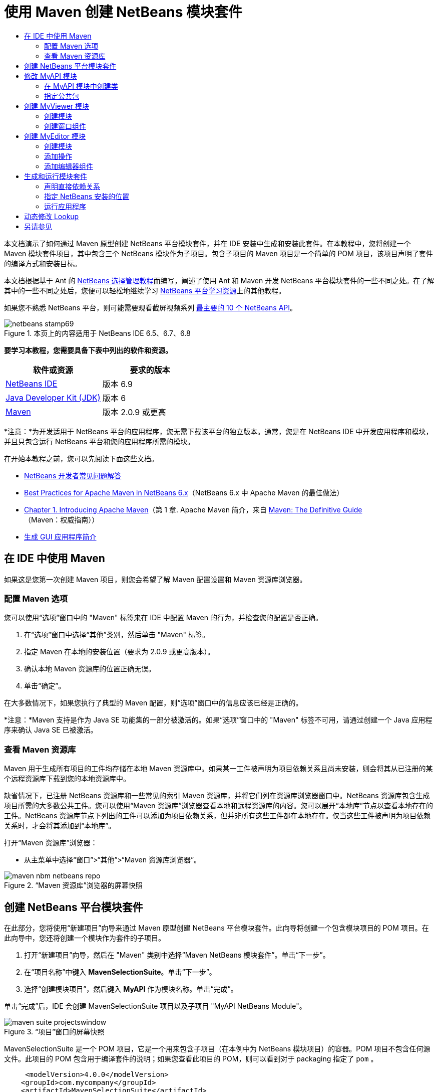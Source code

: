 // 
//     Licensed to the Apache Software Foundation (ASF) under one
//     or more contributor license agreements.  See the NOTICE file
//     distributed with this work for additional information
//     regarding copyright ownership.  The ASF licenses this file
//     to you under the Apache License, Version 2.0 (the
//     "License"); you may not use this file except in compliance
//     with the License.  You may obtain a copy of the License at
// 
//       http://www.apache.org/licenses/LICENSE-2.0
// 
//     Unless required by applicable law or agreed to in writing,
//     software distributed under the License is distributed on an
//     "AS IS" BASIS, WITHOUT WARRANTIES OR CONDITIONS OF ANY
//     KIND, either express or implied.  See the License for the
//     specific language governing permissions and limitations
//     under the License.
//

= 使用 Maven 创建 NetBeans 模块套件
:jbake-type: platform-tutorial
:jbake-tags: tutorials 
:jbake-status: published
:syntax: true
:source-highlighter: pygments
:toc: left
:toc-title:
:icons: font
:experimental:
:description: 使用 Maven 创建 NetBeans 模块套件 - Apache NetBeans
:keywords: Apache NetBeans Platform, Platform Tutorials, 使用 Maven 创建 NetBeans 模块套件

本文档演示了如何通过 Maven 原型创建 NetBeans 平台模块套件，并在 IDE 安装中生成和安装此套件。在本教程中，您将创建一个 Maven 模块套件项目，其中包含三个 NetBeans 模块作为子项目。包含子项目的 Maven 项目是一个简单的 POM 项目，该项目声明了套件的编译方式和安装目标。

本文档根据基于 Ant 的  link:https://netbeans.apache.org/tutorials/nbm-selection-1.html[NetBeans 选择管理教程]而编写，阐述了使用 Ant 和 Maven 开发 NetBeans 平台模块套件的一些不同之处。在了解其中的一些不同之处后，您便可以轻松地继续学习  link:https://netbeans.apache.org/kb/docs/platform_zh_CN.html[NetBeans 平台学习资源]上的其他教程。

如果您不熟悉 NetBeans 平台，则可能需要观看截屏视频系列 link:https://netbeans.apache.org/tutorials/nbm-10-top-apis.html[最主要的 10 个 NetBeans API]。



image::images/netbeans-stamp69.png[title="本页上的内容适用于 NetBeans IDE 6.5、6.7、6.8"]


*要学习本教程，您需要具备下表中列出的软件和资源。*

|===
|软件或资源 |要求的版本 

| link:https://netbeans.apache.org/download/index.html[NetBeans IDE] |版本 6.9 

| link:https://www.oracle.com/technetwork/java/javase/downloads/index.html[Java Developer Kit (JDK)] |版本 6 

| link:http://maven.apache.org/[Maven] |版本 2.0.9 或更高 
|===

*注意：*为开发适用于 NetBeans 平台的应用程序，您无需下载该平台的独立版本。通常，您是在 NetBeans IDE 中开发应用程序和模块，并且只包含运行 NetBeans 平台和您的应用程序所需的模块。

在开始本教程之前，您可以先阅读下面这些文档。

*  link:https://netbeans.apache.org/wiki/[NetBeans 开发者常见问题解答]
*  link:http://wiki.netbeans.org/MavenBestPractices[Best Practices for Apache Maven in NetBeans 6.x]（NetBeans 6.x 中 Apache Maven 的最佳做法）
*  link:http://www.sonatype.com/books/maven-book/reference/introduction.html[Chapter 1. Introducing Apache Maven]（第 1 章. Apache Maven 简介，来自  link:http://www.sonatype.com/books/maven-book/reference/public-book.html[Maven: The Definitive Guide]（Maven：权威指南））
*  link:https://netbeans.apache.org/kb/docs/java/gui-functionality_zh_CN.html[生成 GUI 应用程序简介]


== 在 IDE 中使用 Maven

如果这是您第一次创建 Maven 项目，则您会希望了解 Maven 配置设置和 Maven 资源库浏览器。


=== 配置 Maven 选项

您可以使用“选项”窗口中的 "Maven" 标签来在 IDE 中配置 Maven 的行为，并检查您的配置是否正确。


[start=1]
1. 在“选项”窗口中选择“其他”类别，然后单击 "Maven" 标签。

[start=2]
1. 指定 Maven 在本地的安装位置（要求为 2.0.9 或更高版本）。

[start=3]
1. 确认本地 Maven 资源库的位置正确无误。

[start=4]
1. 单击“确定”。

在大多数情况下，如果您执行了典型的 Maven 配置，则“选项”窗口中的信息应该已经是正确的。

*注意：*Maven 支持是作为 Java SE 功能集的一部分被激活的。如果“选项”窗口中的 "Maven" 标签不可用，请通过创建一个 Java 应用程序来确认 Java SE 已被激活。


=== 查看 Maven 资源库

Maven 用于生成所有项目的工件均存储在本地 Maven 资源库中。如果某一工件被声明为项目依赖关系且尚未安装，则会将其从已注册的某个远程资源库下载到您的本地资源库中。

缺省情况下，已注册 NetBeans 资源库和一些常见的索引 Maven 资源库，并将它们列在资源库浏览器窗口中。NetBeans 资源库包含生成项目所需的大多数公共工件。您可以使用“Maven 资源库”浏览器查看本地和远程资源库的内容。您可以展开“本地库”节点以查看本地存在的工件。NetBeans 资源库节点下列出的工件可以添加为项目依赖关系，但并非所有这些工件都在本地存在。仅当这些工件被声明为项目依赖关系时，才会将其添加到“本地库”。

打开“Maven 资源库”浏览器：

* 从主菜单中选择“窗口”>“其他”>“Maven 资源库浏览器”。

image::images/maven-nbm-netbeans-repo.png[title="“Maven 资源库”浏览器的屏幕快照"]


== 创建 NetBeans 平台模块套件

在此部分，您将使用“新建项目”向导来通过 Maven 原型创建 NetBeans 平台模块套件。此向导将创建一个包含模块项目的 POM 项目。在此向导中，您还将创建一个模块作为套件的子项目。


[start=1]
1. 打开“新建项目”向导，然后在 "Maven" 类别中选择“Maven NetBeans 模块套件”。单击“下一步”。

[start=2]
1. 在“项目名称”中键入 *MavenSelectionSuite*。单击“下一步”。

[start=3]
1. 选择“创建模块项目”，然后键入 *MyAPI* 作为模块名称。单击“完成”。

单击“完成”后，IDE 会创建 MavenSelectionSuite 项目以及子项目 "MyAPI NetBeans Module"。

image::images/maven-suite-projectswindow.png[title="“项目”窗口的屏幕快照"]

MavenSelectionSuite 是一个 POM 项目，它是一个用来包含子项目（在本例中为 NetBeans 模块项目）的容器。POM 项目不包含任何源文件。此项目的 POM 包含用于编译套件的说明；如果您查看此项目的 POM，则可以看到对于 packaging 指定了  ``pom`` 。


[source,xml]
----

     <modelVersion>4.0.0</modelVersion>
    <groupId>com.mycompany</groupId>
    <artifactId>MavenSelectionSuite</artifactId>
    *<packaging>pom</packaging>*
    <version>1.0-SNAPSHOT</version>
    <name>MavenSelectionSuite Netbeans Module Suite</name>
    ...
        <properties>
            <netbeans.version>RELEASE69</netbeans.version>
        </properties>
    *<modules>
        <module>MyAPI</module>
    </modules>*
</project>
----

POM 还包含一个模块列表，当生成 POM 项目时，将包含这些模块。您可以看到 MyAPI 项目已被列为一个模块。

如果在“项目”窗口中展开“模块”节点，则会看到 MyAPI 项目已被列为一个模块。在“文件”窗口中，可以看到 MyAPI 项目目录位于  ``MavenSelectionSuite``  目录中。当在 POM 项目的目录中创建新项目时，IDE 会自动将该项目添加到 POM 的模块列表中，在生成和运行 POM 项目时将包含这些模块。

当通过 Maven 原型创建 NetBeans 平台模块套件时，您不需要像使用 Ant 时那样在“新建项目”向导中指定目标 NetBeans 平台安装。要设置 NetBeans 平台安装，则需要修改 POM 项目的  ``profiles.xml``  文件中的  ``<netbeans.installation>``  元素，并明确指定 NetBeans 平台安装的路径。有关详细信息，请参见本教程中的<<05b,指定 NetBeans 安装的位置>>部分。


== 修改 MyAPI 模块

在创建模块套件时，您创建了 MyAPI 模块，但现在，您需要在该模块中创建一个类，并向其他模块公开该类。


=== 在 MyAPI 模块中创建类

在本练习中，您将创建一个名为  ``APIObject``  的简单类。 ``APIObject``  的每个实例都将是唯一的，因为每创建一个  ``APIObject``  的新实例，字段  ``index``  都会递增 1。


[start=1]
1. 在“项目”窗口中展开 MyAPI 项目。

[start=2]
1. 右键单击“源包”节点，然后选择“新建”>“Java 类”。

[start=3]
1. 在“类名”中键入 *APIObject*，然后从“包”下拉列表中选择  ``com.mycompany.mavenselectionsuite`` 。单击“完成”。

[start=4]
1. 修改该类以声明一些字段，并添加以下简单方法。

[source,java]
----

public final class APIObject {

   private final Date date = new Date();
   private static int count = 0;
   private final int index;

   public APIObject() {
      index = count++;
   }

   public Date getDate() {
      return date;
   }

   public int getIndex() {
      return index;
   }

   public String toString() {
       return index + " - " + date;
   }

}
----


[start=5]
1. 修复导入并保存更改。


=== 指定公共包

在本教程中，您将创建其他模块，这些模块需要访问  ``APIObject``  中的方法。在本练习中，您将公开 MyAPI 模块的内容，以便其他模块可以访问其中的方法。要将  ``com.mycompany.mavenselectionsuite``  包声明为公共包，则需要在 POM 中修改  ``nbm-maven-plugin``  的  ``configuration``  元素，以指定将作为公共包导出的包。您可以在编辑器中更改 POM，也可以通过在项目的属性窗口中选择要公开的包进行更改。


[start=1]
1. 右键单击项目节点，然后选择“属性”以打开属性窗口。

[start=2]
1. 在“公共包”类别中选择 "com.mycompany.mavenselectionsuite" 包。单击“确定”。
image::images/maven-suite-publicpackages.png[title="属性窗口中的“公共包”"]

在选择要导出的包之后，IDE 会修改 POM 中的  ``nbm-maven-plugin``  元素以指定该包。


[source,xml]
----

<plugin>
    <groupId>org.codehaus.mojo</groupId>
    <artifactId>nbm-maven-plugin</artifactId>
    <extensions>true</extensions>
    <configuration>
        <publicPackages>
            *<publicPackage>com.mycompany.mavenselectionsuite</publicPackage>*
        </publicPackages>
    </configuration>
</plugin>
----


[start=3]
1. 右键单击项目，然后选择“生成”。

在生成项目时， ``nbm-maven-plugin``  将在 JAR 的  ``MANIFEST.MF``  中生成一个清单头，用于指定公共包。

有关详细信息，请参见  link:http://bits.netbeans.org/mavenutilities/nbm-maven-plugin/manifest-mojo.html#publicPackages[nbm-maven-plugin 清单文档]。


== 创建 MyViewer 模块

在此部分，您将创建一个名为 MyViewer 的新模块，然后添加一个窗口组件和两个文本字段。该组件将实现  `` link:http://bits.netbeans.org/dev/javadoc/org-openide-util-lookup/org/openide/util/LookupListener.html[LookupListener]``  以侦听对  link:https://netbeans.apache.org/wiki/devfaqlookup[Lookup] 的更改。


=== 创建模块

在本练习中，您将在  ``MavenSelectionSuite``  目录中创建 MyViewer NetBeans 模块。


[start=1]
1. 从主菜单中选择“文件”>“新建项目”(Ctrl-Shift-N)。

[start=2]
1. 从 "Maven" 类别中选择“Maven NetBeans 模块”。单击“下一步”。

[start=3]
1. 在“项目名称”中键入 *MyViewer*。

[start=4]
1. 确认“项目位置”为  ``MavenSelectionSuite``  目录。单击“完成”。

[start=5]
1. 右键单击“项目”窗口中的“库”节点，然后选择“添加依赖关系”。

[start=6]
1. 在“打开的项目”标签中选择 "MyAPI NetBeans Module"。单击“确定”。
image::images/maven-suite-addapi.png[title="属性窗口中的“公共包”"]

单击“确定”后，IDE 会将工件添加到 POM 的依赖关系列表中，并在“库”节点下显示该工件。

如果查看 MyViewer 模块的 POM，则会看到该模块的父项目是 MavenSelectionSuite，对于  ``packaging``  指定了  ``nbm`` ，并且将使用 *nbm-maven-plugin* 将该项目生成为 NetBeans 模块。


[source,xml]
----

<modelVersion>4.0.0</modelVersion>
*<parent>
    <groupId>com.mycompany</groupId>
    <artifactId>MavenSelectionSuite</artifactId>
    <version>1.0-SNAPSHOT</version>
</parent>*
<groupId>com.mycompany</groupId>
<artifactId>MyViewer</artifactId>
*<packaging>nbm</packaging>*
<version>1.0-SNAPSHOT</version>
<name>MyViewer NetBeans Module</name>

----


=== 创建窗口组件

在本练习中，您将创建一个窗口组件，并添加两个文本字段。


[start=1]
1. 右键单击 MyViewer 项目，然后选择“新建”>“窗口”。

[start=2]
1. 从下拉列表中选择 "navigator"，然后选择“在应用程序启动时打开”。单击“下一步”。

[start=3]
1. 在“类名前缀”中键入 *MyViewer*。单击“完成”。

[start=4]
1. 将两个标签从“组件面板”拖至该组件中，然后将顶部标签的文本更改为  ``"[nothing selected]"`` 。
image::images/maven-suite-myviewertopcomponent.png[title="窗口组件中的文本字段"]

[start=5]
1. 单击“源”标签，然后修改类签名以实现  ``LookupListener`` 。

[source,java]
----

public class MyViewerTopComponent extends TopComponent *implements LookupListener* {
----


[start=6]
1. 通过将插入光标置于代码行中并按 Alt-Enter 组合键来实现抽象方法。

[start=7]
1. 添加以下  ``private``  字段  ``result``  并将初始值设置为 null。

[source,java]
----

private Lookup.Result result = null;
----


[start=8]
1. 对  ``componentOpened()`` 、 ``componentClosed()``  和  ``resultChanged()``  方法进行以下更改。

[source,java]
----

public void componentOpened() {
    *result = Utilities.actionsGlobalContext().lookupResult(APIObject.class);
    result.addLookupListener(this);*
}

public void componentClosed() {
    *result.removeLookupListener (this);
    result = null;*
}

public void resultChanged(LookupEvent le) {
    *Lookup.Result r = (Lookup.Result) le.getSource();
    Collection c = r.allInstances();
    if (!c.isEmpty()) {
        APIObject o = (APIObject) c.iterator().next();
        jLabel1.setText (Integer.toString(o.getIndex()));
        jLabel2.setText (o.getDate().toString());
    } else {
        jLabel1.setText("[no selection]");
        jLabel2.setText ("");
    }*
}
----

通过使用  `` link:http://bits.netbeans.org/dev/javadoc/org-openide-util/org/openide/util/Utilities.html#actionsGlobalContext%28%29[Utilities.actionsGlobalContext()]`` ，每当打开一个组件时，该类都可以全局侦听具有焦点的组件的 Lookup 对象。当关闭组件时，Lookup 即会被删除。 ``resultChanged()``  方法实现了  ``LookupListener`` ，以便根据具有焦点的  ``APIObject``  来更新窗体中的 JLabel。


[start=9]
1. 修复导入，并确保添加了 * ``org.openide.util.Utilities`` *。保存所做的更改。


== 创建 MyEditor 模块

在此部分，您将创建一个名为 MyEditor 的新模块。该模块将包含一个  `` link:http://bits.netbeans.org/dev/javadoc/org-openide-windows/org/openide/windows/TopComponent.html[TopComponent]`` ，该组件将通过 Lookup 提供  ``APIObject``  的实例。您还将创建一个操作，用于打开 MyEditor 组件的新实例。


=== 创建模块

在本练习中，您将在  ``MavenSelectionSuite``  目录中创建一个 NetBeans 模块，并添加对 MyAPI 模块的依赖关系。


[start=1]
1. 从主菜单选择“文件”>“新建项目”。

[start=2]
1. 从 "Maven" 类别中选择“Maven NetBeans 模块”。单击“下一步”。

[start=3]
1. 在“项目名称”中键入 *MyEditor*。

[start=4]
1. 确认“项目位置”为  ``MavenSelectionSuite``  目录。单击“完成”。

[start=5]
1. 在“项目”窗口中右键单击该项目的“库”节点，然后选择“添加依赖关系”。

[start=6]
1. 在“打开的项目”标签中选择 "MyAPI NetBeans Module"。单击“确定”。


=== 添加操作

在本练习中，您将创建一个类，该类用于在“文件”菜单中添加一个菜单项，以便打开名为 "MyEditor" 的组件。在下一个练习中，您将创建该组件。


[start=1]
1. 右键单击 MyEditor 项目，然后选择“新建”>“操作”以打开“新建操作”对话框。

[start=2]
1. 选择“始终启用”。单击“下一步”。

[start=3]
1. 保留“GUI 注册”页中的缺省设置。单击“下一步”。

[start=4]
1. 在“类名”中键入 *OpenEditorAction*。

[start=5]
1. 在“显示名称”中键入 *Open Editor*。单击“完成”。

IDE 在编辑器中打开  ``OpenEditorAction``  类，并在  ``layer.xml``  文件中添加以下内容。


[source,xml]
----

<filesystem>
    <folder name="Actions">
        <folder name="Build">
            <file name="com-mycompany-myeditor-OpenEditorAction.instance">
                <attr name="delegate" newvalue="com.mycompany.myeditor.OpenEditorAction"/>
                <attr name="displayName" bundlevalue="com.mycompany.myeditor.Bundle#CTL_OpenEditorAction"/>
                <attr name="instanceCreate" methodvalue="org.openide.awt.Actions.alwaysEnabled"/>
                <attr name="noIconInMenu" boolvalue="false"/>
            </file>
        </folder>
    </folder>
    <folder name="Menu">
        <folder name="File">
            <file name="com-mycompany-myeditor-OpenEditorAction.shadow">
                <attr name="originalFile" stringvalue="Actions/Build/com-mycompany-myeditor-OpenEditorAction.instance"/>
                <attr name="position" intvalue="0"/>
            </file>
        </folder>
    </folder>
</filesystem>
----


[start=6]
1. 修改  ``OpenEditorAction``  类中的  ``actionPerformed``  方法。

[source,java]
----

public void actionPerformed(ActionEvent e) {
    MyEditor editor = new MyEditor();
    editor.open();
    editor.requestActive();
}
----


=== 添加编辑器组件

在本练习中，您将创建 MyEditor 组件，当  ``OpenEditorAction``  调用该组件时，会在编辑器区域中将其打开。不能使用“窗口”组件模板，因为您需要的是组件的多个实例，而“窗口”组件用于创建单个组件。但是，您可以使用“JPanel 窗体”模板，然后对类进行修改以扩展  ``TopComponent`` 。


[start=1]
1. 右键单击“源包”，然后选择“新建”>“其他”，并从“Swing GUI 窗体”类别中选择“JPanel 窗体”。单击“下一步”。

[start=2]
1. 在“类名”中键入 *MyEditor*，然后选择 "com.mycompany.myeditor" 包。单击“完成”。

[start=3]
1. 将两个文本字段拖至该组件中。

[start=4]
1. 通过取消选择每个文本字段的  ``editable``  属性来使这些文本字段成为只读字段。
image::images/maven-suite-editableprop.png[title="标签的 editable 属性"]

[start=5]
1. 单击“源”标签，然后修改类签名以扩展  ``TopComponent``  而不是  ``javax.swing.JPanel`` 。

[source,java]
----

public class MyEditor extends *TopComponent*
----


[start=6]
1. 将插入光标置于签名中，然后按 Alt-Enter 组合键以修复代码中的错误，方法是搜索 Maven 资源库，然后添加对  ``org.openide.windows``  工件的依赖关系。修复导入。
image::images/maven-suite-add-topcomponent.png[title="标签的 editable 属性"]

[start=7]
1. 修改构造函数，以便每次调用  ``APIObject``  类时都会创建该类的新实例。

[source,java]
----

public MyEditor() {
    initComponents();
    *APIObject obj = new APIObject();
    associateLookup(Lookups.singleton(obj));
    jTextField1.setText("APIObject #" + obj.getIndex());
    jTextField2.setText("Created: " + obj.getDate());
    setDisplayName("MyEditor " + obj.getIndex());*

}
----

构造函数中的  ``associateLookup(Lookups.singleton(obj));``  一行将创建一个 Lookup，其中包含  ``APIObject``  的新实例。


[start=8]
1. 修复导入并保存更改。

组件中的文本字段仅显示  ``APIObject``  中的索引值和日期。这样，您便可以看到每个 MyEditor 组件都是唯一的，并且 MyViewer 显示了具有焦点的 MyEditor 组件的详细信息。

*注意：* ``OpenEditorAction``  中的错误会在您保存对  ``MyEditor``  所做的更改之后得以解决。


== 生成和运行模块套件

此时，您几乎已经做好运行此套件的一切准备，以查看它是否可以正确生成、安装和运行。


=== 声明直接依赖关系

在生成和运行此套件之前，您需要首先修改 MyEditor 项目的一个依赖关系。如果您现在尝试生成模块套件，则“输出”窗口中的生成输出会通知您无法编译套件，因为 MyEditor 模块要求  ``org.openide.util-lookup``  工件在运行时可用。

如果右键单击项目节点，然后选择“显示依赖关系图形”，则可以借助依赖关系图形查看器以可视方式查看模块依赖关系。


image::images/maven-suite-dependency-graph.png[title="工件依赖关系图形"]

您可以看到 MyEditor 对  ``org.openide.util-lookup``  不具有直接依赖关系。依赖关系是传递的，并且该工件在编译时对于项目可用，但如果要使该工件在运行时可用，则依赖关系必须是直接的。您需要修改 POM 以将该工件声明为直接依赖关系。

通过手动编辑 POM，或者使用“项目”窗口中的弹出式菜单项，可以使该工件成为直接依赖关系。


[start=1]
1. 展开 MyEditor 模块的“库”节点。

[start=2]
1. 右键单击  ``org.openide.util-lookup``  工件，然后选择“声明为直接依赖关系”。

选择“声明为直接依赖关系”后，IDE 便会修改 POM 以将该工件添加为依赖关系。

*注意：* ``org.openide.util-lookup``  工件已经是 MyViewer 模块的直接依赖关系。


=== 指定 NetBeans 安装的位置

缺省情况下，当使用 Maven 原型创建 NetBeans 平台模块套件时，不会指定任何目标 NetBeans 安装。要在 IDE 安装中安装并运行模块套件，您需要指定安装目录的路径，方法是编辑 POM 项目中的  ``profiles.xml``  文件。


[start=1]
1. 展开 MavenSelectionSuite 应用程序下的“项目文件”节点，然后双击  ``profiles.xml``  以在编辑器中打开该文件。

[start=2]
1. 修改  ``<netbeans.installation>``  元素以指定目标 NetBeans 平台的路径，然后保存更改。

[source,xml]
----

<profile>
   <id>netbeans-ide</id>
   <properties>
       <netbeans.installation>/home/me/netbeans-6.9</netbeans.installation>
   </properties>
</profile>
----

*注意：*此路径需要指定包含可运行文件的  ``bin``  目录所在的目录。

例如，在 OS X 上，您的路径可能与下面的内容类似。


[source,xml]
----

<netbeans.installation>/Applications/NetBeans/NetBeans6.9.app/Contents/Resources/NetBeans</netbeans.installation>
----


=== 运行应用程序

现在，您已经指定了 IDE 的目标安装，接下来便可以对套件项目使用“运行”命令。


[start=1]
1. 右键单击 MavenSelectionSuite，然后选择“运行”。

选择“运行”后，将会启动安装了模块套件的 IDE 实例。


image::images/maven-suite-run1.png[title="My Viewer 和 MyEditor 窗口"]

MyViewer 窗口会在应用程序启动时打开，并将显示两个文本标签。现在，您可以从“文件”菜单中选择 "Open Editor"，以在编辑器区域中打开一个 MyEditor 组件。MyViewer 窗口将显示具有焦点的 MyEditor 组件的详细信息。

缺省情况下，模块套件项目的“运行”操作会被配置为使用 Reactor 插件以递归方式对指定为套件组成部分的模块执行生成和打包操作。您可以打开项目的属性窗口以查看被映射到 IDE 中的操作的 Maven 目标。


image::images/maven-suite-run-action.png[title="My Viewer 和 MyEditor 窗口"]

在属性窗口的“操作”类别中，可以看到被映射到“运行”操作的目标。


== 动态修改 Lookup

目前，每当您打开一个新的 MyEditor 组件时，都会创建一个新的  ``APIObject`` 。在此部分，您将在 MyEditor 组件中添加一个按钮，以便将组件当前的  ``APIObject``  替换为一个新对象。您将修改代码以使用  `` link:http://bits.netbeans.org/dev/javadoc/org-openide-util-lookup/org/openide/util/lookup/InstanceContent.html[InstanceContent]``  动态处理对 Lookup 内容所做的更改。


[start=1]
1. 展开 MyEditor 项目，然后在编辑器的“设计”视图中打开  ``MyEditor``  窗体。

[start=2]
1. 将一个按钮拖至该窗体上，然后将该按钮的文本设置为 "Replace"。

[start=3]
1. 右键单击该按钮，然后选择“事件”> "Action" > "actionPerformed" 来为该按钮创建事件处理程序方法，接着在源代码编辑器中打开该窗体。

[start=4]
1. 将下面的  ``final``  字段添加到类中。

[source,java]
----

public class MyEditor extends TopComponent {
    *private final InstanceContent content = new InstanceContent();*
----

要利用  ``InstanceContent`` ，您需要在构造函数中使用  `` link:http://bits.netbeans.org/dev/javadoc/org-openide-util-lookup/org/openide/util/lookup/AbstractLookup.html#AbstractLookup%28org.openide.util.lookup.AbstractLookup.Content%29[AbstractLookup]``  而不是  ``Lookup`` 。


[start=5]
1. 通过复制类构造函数中的代码行并添加对  ``content.set``  的调用，修改  ``jButton1ActionPerformed``  事件处理程序方法的主体，使其与以下内容类似。

[source,java]
----

private void jButton1ActionPerformed(java.awt.event.ActionEvent evt) {
    *APIObject obj = new APIObject();
    jTextField1.setText ("APIObject #" + obj.getIndex());
    jTextField2.setText ("Created: " + obj.getDate());
    setDisplayName ("MyEditor " + obj.getIndex());
    content.set(Collections.singleton (obj), null);*
}
----


[start=6]
1. 修改构造函数以删除您复制到事件处理程序中的代码行，然后将  ``associateLookup``  更改为使用  ``AbstractLookup``  并添加  ``jButton1ActionPerformed(null);`` 。现在，该构造函数应如下所示。

[source,java]
----

public MyEditor() {
    initComponents();
    *associateLookup(new AbstractLookup(content));
    jButton1ActionPerformed(null);*
}
----

您已将  ``jButton1ActionPerformed(null);``  添加到构造函数中，以确保组件在创建时被初始化。


[start=7]
1. 修复导入并保存更改。

当再次运行模块套件项目时，便会在每个 MyEditor 组件中看到新按钮。单击该按钮时，文本字段中的索引编号将会增加。MyViewer 窗口中的标签也将更新以与新值相对应。

本教程演示了如何创建和运行您通过 Maven 原型创建的 NetBeans 平台模块套件。您看到了如何构建模块套件以及如何配置模块 POM 以指定公共包。还学习了如何修改父 POM 项目以指定目标 NetBeans 安装，这样 IDE 中的“运行”命令就可以安装该套件并启动平台的新实例。有关如何生成 NetBeans 平台应用程序和模块的更多示例，请参见  link:https://netbeans.apache.org/kb/docs/platform_zh_CN.html[NetBeans 平台学习资源]中所列的教程。


== 另请参见

有关在 NetBeans 平台上进行创建和开发的更多信息，请参见以下资源。

*  link:https://netbeans.apache.org/kb/docs/platform_zh_CN.html[NetBeans 平台学习资源]
*  link:https://netbeans.apache.org/wiki/[NetBeans 开发者常见问题解答]
*  link:http://bits.netbeans.org/dev/javadoc/[NetBeans API Javadoc]

如果您有任何有关 NetBeans 平台的问题，可随时写信至邮件列表 dev@platform.netbeans.org，或查看  link:https://netbeans.org/projects/platform/lists/dev/archive[NetBeans 平台邮件列表归档]。

